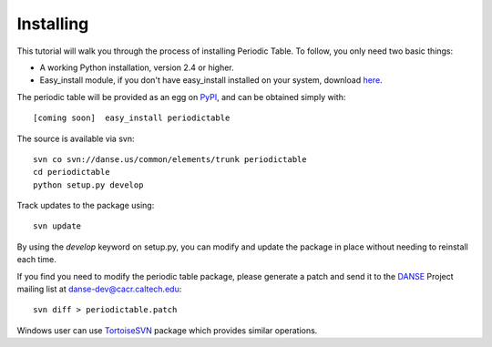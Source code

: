 .. _installing:

**********
Installing
**********

This tutorial will walk you through the process of installing Periodic Table. 
To follow, you only need two basic things:

* A working Python installation, version 2.4 or higher.
* Easy_install module, if you don't have easy_install installed on your 
  system, download `here <http://pypi.python.org/pypi/setuptools#files>`_.

The periodic table will be provided as an egg on `PyPI <http://pypi.python.org/pypi>`_, 
and can be obtained simply with::

   [coming soon]  easy_install periodictable

The source is available via svn::

   svn co svn://danse.us/common/elements/trunk periodictable
   cd periodictable
   python setup.py develop

Track updates to the package using::

   svn update

By using the *develop* keyword on setup.py, you can modify and update
the package in place without needing to reinstall each time.

If you find you need to modify the periodic table package, please
generate a patch and send it to the `DANSE <http://danse.us>`_ 
Project mailing list at danse-dev@cacr.caltech.edu::

   svn diff > periodictable.patch

Windows user can use `TortoiseSVN <http://tortoisesvn.tigris.org/>`_ 
package which provides similar operations.

